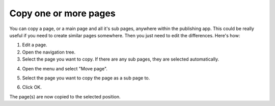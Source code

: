 Copy one or more pages
==============================================

You can copy a page, or a main page and all it's sub pages, anywhere within the publishing app. This could be really useful if you need to create similar pages somewhere. Then you just need to edit the differences. Here's how:

1. Edit a page.
2. Open the navigation tree.
3. Select the page you want to copy. If there are any sub pages, they are selected automatically.

.. image:: copy-page-select.png

4. Open the menu and select "Move page".

.. image:: copy-page-menu.png

5. Select the page you want to copy the page as a sub page to.

.. image:: copy-page-select-target.png

6. Click OK.

The page(s) are now copied to the selected position.
